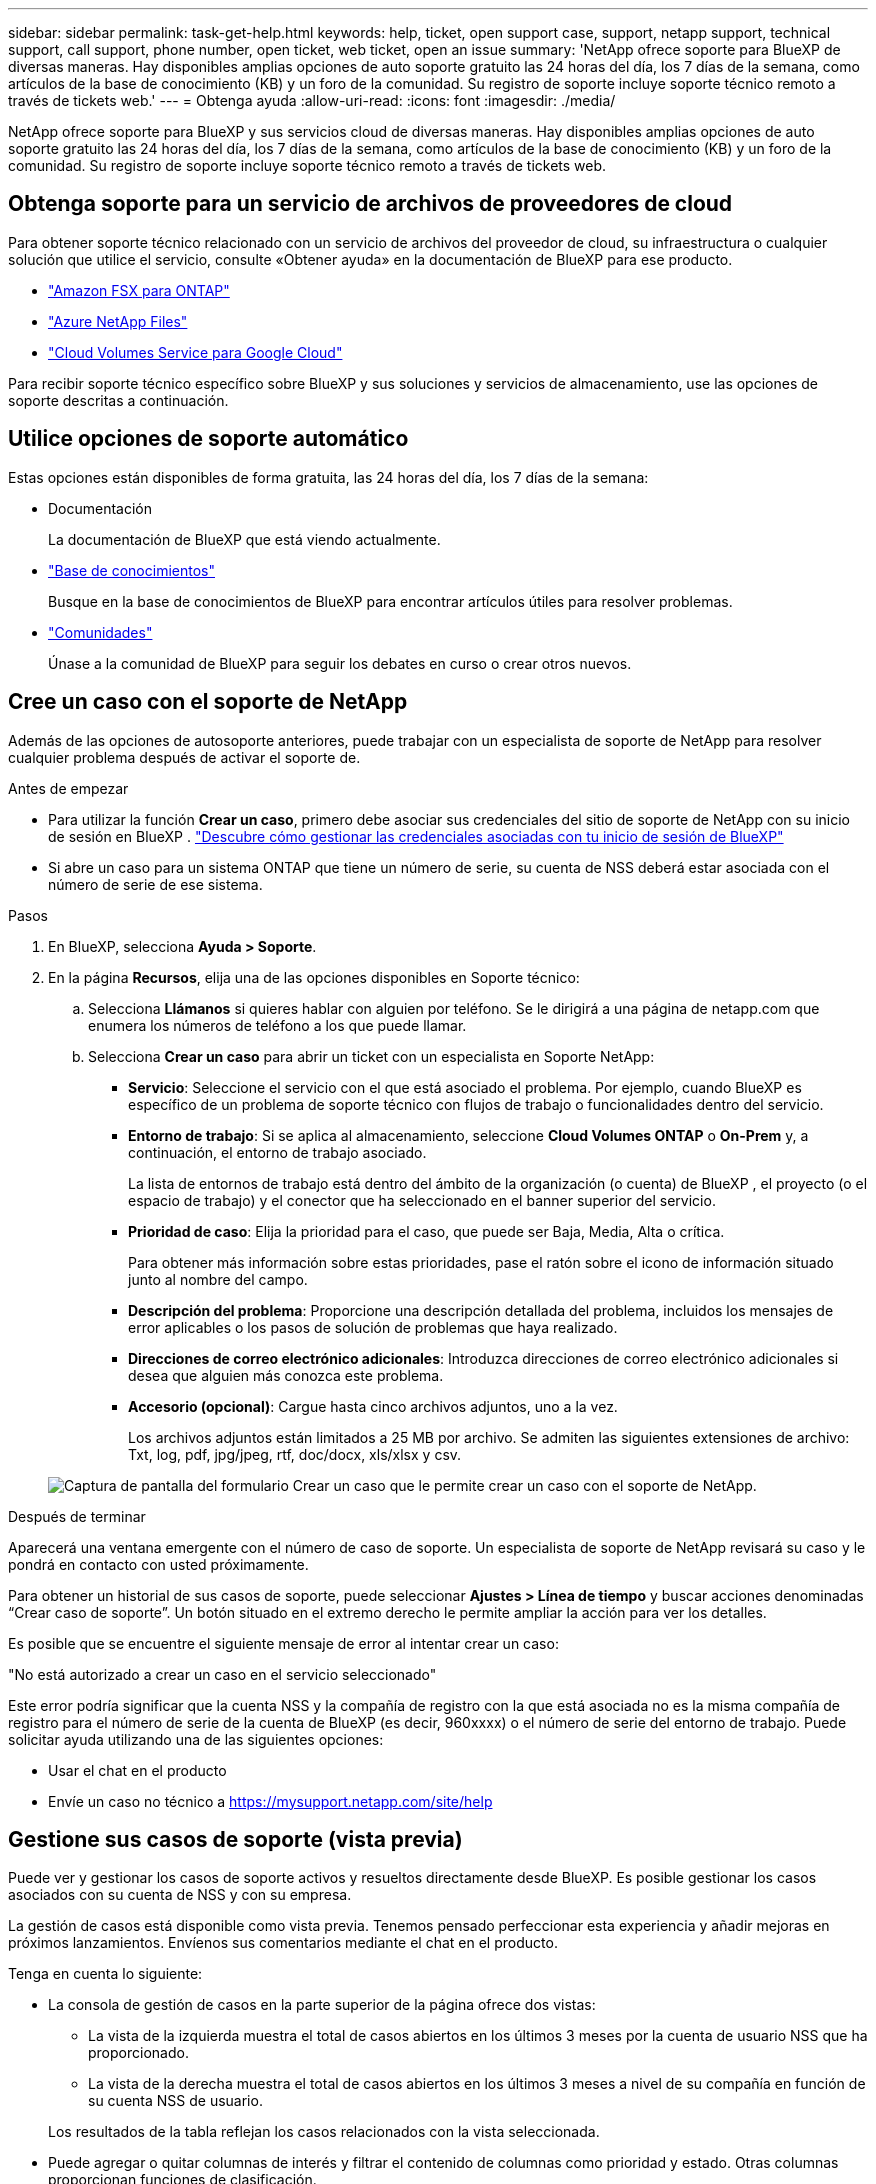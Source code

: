 ---
sidebar: sidebar 
permalink: task-get-help.html 
keywords: help, ticket, open support case, support, netapp support, technical support, call support, phone number, open ticket, web ticket, open an issue 
summary: 'NetApp ofrece soporte para BlueXP de diversas maneras. Hay disponibles amplias opciones de auto soporte gratuito las 24 horas del día, los 7 días de la semana, como artículos de la base de conocimiento (KB) y un foro de la comunidad. Su registro de soporte incluye soporte técnico remoto a través de tickets web.' 
---
= Obtenga ayuda
:allow-uri-read: 
:icons: font
:imagesdir: ./media/


[role="lead"]
NetApp ofrece soporte para BlueXP y sus servicios cloud de diversas maneras. Hay disponibles amplias opciones de auto soporte gratuito las 24 horas del día, los 7 días de la semana, como artículos de la base de conocimiento (KB) y un foro de la comunidad. Su registro de soporte incluye soporte técnico remoto a través de tickets web.



== Obtenga soporte para un servicio de archivos de proveedores de cloud

Para obtener soporte técnico relacionado con un servicio de archivos del proveedor de cloud, su infraestructura o cualquier solución que utilice el servicio, consulte «Obtener ayuda» en la documentación de BlueXP para ese producto.

* link:https://docs.netapp.com/us-en/bluexp-fsx-ontap/start/concept-fsx-aws.html#getting-help["Amazon FSX para ONTAP"^]
* link:https://docs.netapp.com/us-en/bluexp-azure-netapp-files/concept-azure-netapp-files.html#getting-help["Azure NetApp Files"^]
* link:https://docs.netapp.com/us-en/bluexp-cloud-volumes-service-gcp/concept-cvs-gcp.html#getting-help["Cloud Volumes Service para Google Cloud"^]


Para recibir soporte técnico específico sobre BlueXP y sus soluciones y servicios de almacenamiento, use las opciones de soporte descritas a continuación.



== Utilice opciones de soporte automático

Estas opciones están disponibles de forma gratuita, las 24 horas del día, los 7 días de la semana:

* Documentación
+
La documentación de BlueXP que está viendo actualmente.

* https://kb.netapp.com/Cloud/BlueXP["Base de conocimientos"^]
+
Busque en la base de conocimientos de BlueXP para encontrar artículos útiles para resolver problemas.

* http://community.netapp.com/["Comunidades"^]
+
Únase a la comunidad de BlueXP para seguir los debates en curso o crear otros nuevos.





== Cree un caso con el soporte de NetApp

Además de las opciones de autosoporte anteriores, puede trabajar con un especialista de soporte de NetApp para resolver cualquier problema después de activar el soporte de.

.Antes de empezar
* Para utilizar la función *Crear un caso*, primero debe asociar sus credenciales del sitio de soporte de NetApp con su inicio de sesión en BlueXP . https://docs.netapp.com/us-en/bluexp-setup-admin/task-manage-user-credentials.html["Descubre cómo gestionar las credenciales asociadas con tu inicio de sesión de BlueXP"^]
* Si abre un caso para un sistema ONTAP que tiene un número de serie, su cuenta de NSS deberá estar asociada con el número de serie de ese sistema.


.Pasos
. En BlueXP, selecciona *Ayuda > Soporte*.
. En la página *Recursos*, elija una de las opciones disponibles en Soporte técnico:
+
.. Selecciona *Llámanos* si quieres hablar con alguien por teléfono. Se le dirigirá a una página de netapp.com que enumera los números de teléfono a los que puede llamar.
.. Selecciona *Crear un caso* para abrir un ticket con un especialista en Soporte NetApp:
+
*** *Servicio*: Seleccione el servicio con el que está asociado el problema. Por ejemplo, cuando BlueXP es específico de un problema de soporte técnico con flujos de trabajo o funcionalidades dentro del servicio.
*** *Entorno de trabajo*: Si se aplica al almacenamiento, seleccione *Cloud Volumes ONTAP* o *On-Prem* y, a continuación, el entorno de trabajo asociado.
+
La lista de entornos de trabajo está dentro del ámbito de la organización (o cuenta) de BlueXP , el proyecto (o el espacio de trabajo) y el conector que ha seleccionado en el banner superior del servicio.

*** *Prioridad de caso*: Elija la prioridad para el caso, que puede ser Baja, Media, Alta o crítica.
+
Para obtener más información sobre estas prioridades, pase el ratón sobre el icono de información situado junto al nombre del campo.

*** *Descripción del problema*: Proporcione una descripción detallada del problema, incluidos los mensajes de error aplicables o los pasos de solución de problemas que haya realizado.
*** *Direcciones de correo electrónico adicionales*: Introduzca direcciones de correo electrónico adicionales si desea que alguien más conozca este problema.
*** *Accesorio (opcional)*: Cargue hasta cinco archivos adjuntos, uno a la vez.
+
Los archivos adjuntos están limitados a 25 MB por archivo. Se admiten las siguientes extensiones de archivo: Txt, log, pdf, jpg/jpeg, rtf, doc/docx, xls/xlsx y csv.





+
image:https://raw.githubusercontent.com/NetAppDocs/bluexp-family/main/media/screenshot-create-case.png["Captura de pantalla del formulario Crear un caso que le permite crear un caso con el soporte de NetApp."]



.Después de terminar
Aparecerá una ventana emergente con el número de caso de soporte. Un especialista de soporte de NetApp revisará su caso y le pondrá en contacto con usted próximamente.

Para obtener un historial de sus casos de soporte, puede seleccionar *Ajustes > Línea de tiempo* y buscar acciones denominadas “Crear caso de soporte”. Un botón situado en el extremo derecho le permite ampliar la acción para ver los detalles.

Es posible que se encuentre el siguiente mensaje de error al intentar crear un caso:

"No está autorizado a crear un caso en el servicio seleccionado"

Este error podría significar que la cuenta NSS y la compañía de registro con la que está asociada no es la misma compañía de registro para el número de serie de la cuenta de BlueXP (es decir, 960xxxx) o el número de serie del entorno de trabajo. Puede solicitar ayuda utilizando una de las siguientes opciones:

* Usar el chat en el producto
* Envíe un caso no técnico a https://mysupport.netapp.com/site/help[]




== Gestione sus casos de soporte (vista previa)

Puede ver y gestionar los casos de soporte activos y resueltos directamente desde BlueXP. Es posible gestionar los casos asociados con su cuenta de NSS y con su empresa.

La gestión de casos está disponible como vista previa. Tenemos pensado perfeccionar esta experiencia y añadir mejoras en próximos lanzamientos. Envíenos sus comentarios mediante el chat en el producto.

Tenga en cuenta lo siguiente:

* La consola de gestión de casos en la parte superior de la página ofrece dos vistas:
+
** La vista de la izquierda muestra el total de casos abiertos en los últimos 3 meses por la cuenta de usuario NSS que ha proporcionado.
** La vista de la derecha muestra el total de casos abiertos en los últimos 3 meses a nivel de su compañía en función de su cuenta NSS de usuario.


+
Los resultados de la tabla reflejan los casos relacionados con la vista seleccionada.

* Puede agregar o quitar columnas de interés y filtrar el contenido de columnas como prioridad y estado. Otras columnas proporcionan funciones de clasificación.
+
Consulte los pasos a continuación para obtener más información.

* En el nivel por caso, ofrecemos la posibilidad de actualizar las notas de un caso o cerrar un caso que no esté ya en estado cerrado o pendiente de cierre.


.Pasos
. En BlueXP, selecciona *Ayuda > Soporte*.
. Selecciona *Gestión de casos* y, si se te solicita, agrega tu cuenta de NSS a BlueXP.
+
La página *Administración de casos* muestra casos abiertos relacionados con la cuenta NSS asociada con su cuenta de usuario de BlueXP. Esta es la misma cuenta NSS que aparece en la parte superior de la página *NSS Management*.

. Si lo desea, puede modificar la información que se muestra en la tabla:
+
** En *Casos de la organización*, selecciona *Ver* para ver todos los casos asociados a tu empresa.
** Modifique el rango de fechas eligiendo un rango de fechas exacto o eligiendo un marco de tiempo diferente.
+
image:https://raw.githubusercontent.com/NetAppDocs/bluexp-family/main/media/screenshot-case-management-date-range.png["Captura de pantalla de la opción situada encima de la tabla en la página de gestión de casos que permite elegir un intervalo de fechas exacto o los últimos 7 días, 30 días o 3 meses."]

** Filtre el contenido de las columnas.
+
image:https://raw.githubusercontent.com/NetAppDocs/bluexp-family/main/media/screenshot-case-management-filter.png["Captura de pantalla de la opción de filtro de la columna Estado que permite filtrar casos que coinciden con un estado específico, como activo o cerrado."]

** Para cambiar las columnas que aparecen en la tabla, seleccione image:https://raw.githubusercontent.com/NetAppDocs/bluexp-family/main/media/icon-table-columns.png["El icono más que se muestra en la tabla"] y, a continuación, elija las columnas que desea mostrar.
+
image:https://raw.githubusercontent.com/NetAppDocs/bluexp-family/main/media/screenshot-case-management-columns.png["Captura de pantalla que muestra las columnas que puede mostrar en la tabla."]



. Para gestionar un caso existente, image:https://raw.githubusercontent.com/NetAppDocs/bluexp-family/main/media/icon-table-action.png["Icono con tres puntos que aparece en la última columna de la tabla"] seleccione y seleccione una de las opciones disponibles:
+
** *Ver caso*: Ver todos los detalles sobre un caso específico.
** *Actualizar notas de caso*: Proporcione detalles adicionales sobre su problema o seleccione *cargar archivos* para adjuntar hasta un máximo de cinco archivos.
+
Los archivos adjuntos están limitados a 25 MB por archivo. Se admiten las siguientes extensiones de archivo: Txt, log, pdf, jpg/jpeg, rtf, doc/docx, xls/xlsx y csv.

** *Cerrar caso*: Proporciona detalles sobre por qué estás cerrando el caso y selecciona *Cerrar caso*.


+
image:https://raw.githubusercontent.com/NetAppDocs/bluexp-family/main/media/screenshot-case-management-actions.png["Captura de pantalla que muestra las acciones que puede realizar después de seleccionar el menú de la última columna de la tabla."]


